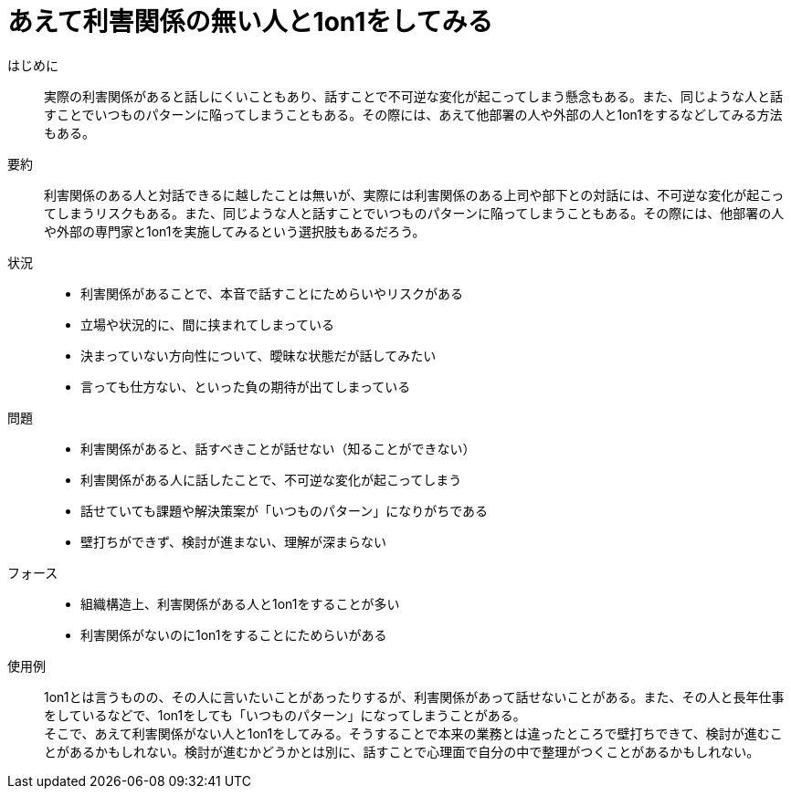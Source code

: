 = あえて利害関係の無い人と1on1をしてみる

はじめに::
実際の利害関係があると話しにくいこともあり、話すことで不可逆な変化が起こってしまう懸念もある。また、同じような人と話すことでいつものパターンに陥ってしまうこともある。その際には、あえて他部署の人や外部の人と1on1をするなどしてみる方法もある。

要約::
利害関係のある人と対話できるに越したことは無いが、実際には利害関係のある上司や部下との対話には、不可逆な変化が起こってしまうリスクもある。また、同じような人と話すことでいつものパターンに陥ってしまうこともある。その際には、他部署の人や外部の専門家と1on1を実施してみるという選択肢もあるだろう。

状況::
* 利害関係があることで、本音で話すことにためらいやリスクがある
* 立場や状況的に、間に挟まれてしまっている
* 決まっていない方向性について、曖昧な状態だが話してみたい
* 言っても仕方ない、といった負の期待が出てしまっている

問題::
* 利害関係があると、話すべきことが話せない（知ることができない）
* 利害関係がある人に話したことで、不可逆な変化が起こってしまう
* 話せていても課題や解決策案が「いつものパターン」になりがちである
* 壁打ちができず、検討が進まない、理解が深まらない

フォース::
* 組織構造上、利害関係がある人と1on1をすることが多い
* 利害関係がないのに1on1をすることにためらいがある

使用例::
1on1とは言うものの、その人に言いたいことがあったりするが、利害関係があって話せないことがある。また、その人と長年仕事をしているなどで、1on1をしても「いつものパターン」になってしまうことがある。 +
そこで、あえて利害関係がない人と1on1をしてみる。そうすることで本来の業務とは違ったところで壁打ちできて、検討が進むことがあるかもしれない。検討が進むかどうかとは別に、話すことで心理面で自分の中で整理がつくことがあるかもしれない。



